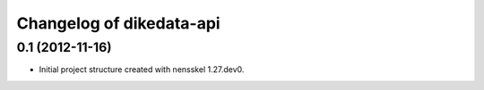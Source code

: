 Changelog of dikedata-api
===================================================


0.1 (2012-11-16)
----------------

- Initial project structure created with nensskel 1.27.dev0.
